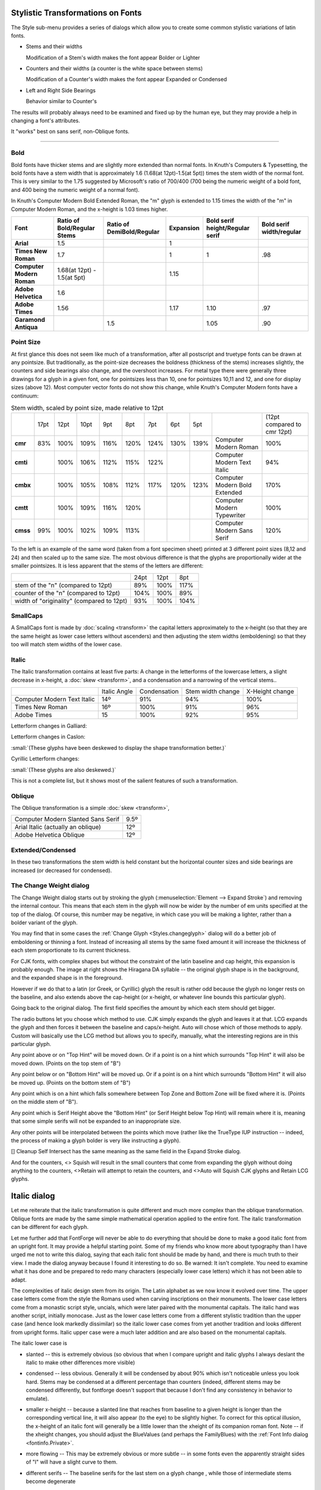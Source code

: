 Stylistic Transformations on Fonts
==================================

The Style sub-menu provides a series of dialogs which allow you to create some
common stylistic variations of latin fonts.

* Stems and their widths

  Modification of a Stem's width makes the font appear Bolder or Lighter
* Counters and their widths (a counter is the white space between stems)

  Modification of a Counter's width makes the font appear Expanded or Condensed
* Left and Right Side Bearings

  Behavior similar to Counter's

The results will probably always need to be examined and fixed up by the human
eye, but they may provide a help in changing a font's attributes.

It "works" best on sans serif, non-Oblique fonts.

--------------------------------------------------------------------------------


Bold
----

Bold fonts have thicker stems and are slightly more extended than normal fonts.
In Knuth's Computers & Typesetting, the bold fonts have a stem width that is
approximately 1.6 (1.68(at 12pt)-1.5(at 5pt)) times the stem width of the normal
font. This is very similar to the 1.75 suggested by Microsoft's ratio of 700/400
(700 being the numeric weight of a bold font, and 400 being the numeric weight
of a normal font).

In Knuth's Computer Modern Bold Extended Roman, the "m" glyph is extended to
1.15 times the width of the "m" in Computer Modern Roman, and the x-height is
1.03 times higher.

.. list-table::
   :header-rows: 1
   :stub-columns: 1
   :class: compact

   * - Font
     - Ratio of Bold/Regular Stems
     - Ratio of DemiBold/Regular
     - Expansion
     - Bold serif height/Regular serif
     - Bold serif width/regular
   * - Arial
     - 1.5
     -
     - 1
     -
     -
   * - Times New Roman
     - 1.7
     -
     - 1
     - 1
     - .98
   * - Computer Modern Roman
     - 1.68(at 12pt) - 1.5(at 5pt)
     -
     - 1.15
     -
     -
   * - Adobe Helvetica
     - 1.6
     -
     -
     -
     -
   * - Adobe Times
     - 1.56
     -
     - 1.17
     - 1.10
     - .97
   * - Garamond Antiqua
     -
     - 1.5
     -
     - 1.05
     - .90

Point Size
----------

At first glance this does not seem like much of a transformation, after all
postscript and truetype fonts can be drawn at any pointsize. But traditionally,
as the point-size decreases the boldness (thickness of the stems) increases
slightly, the counters and side bearings also change, and the overshoot
increases. For metal type there were generally three drawings for a glyph in a
given font, one for pointsizes less than 10, one for pointsizes 10,11 and 12,
and one for display sizes (above 12). Most computer vector fonts do not show
this change, while Knuth's Computer Modern fonts have a continuum:

.. list-table:: Stem width, scaled by point size, made relative to 12pt
   :stub-columns: 1
   :class: compact

   * -
     - 17pt
     - 12pt
     - 10pt
     - 9pt
     - 8pt
     - 7pt
     - 6pt
     - 5pt
     -
     - (12pt compared to cmr 12pt)
   * - cmr
     - 83%
     - 100%
     - 109%
     - 116%
     - 120%
     - 124%
     - 130%
     - 139%
     - Computer Modern Roman
     - 100%
   * - cmti
     -
     - 100%
     - 106%
     - 112%
     - 115%
     - 122%
     -
     -
     - Computer Modern Text Italic
     - 94%
   * - cmbx
     -
     - 100%
     - 105%
     - 108%
     - 112%
     - 117%
     - 120%
     - 123%
     - Computer Modern Bold Extended
     - 170%
   * - cmtt
     -
     - 100%
     - 109%
     - 116%
     - 120%
     -
     -
     -
     - Computer Modern Typewriter
     - 100%
   * - cmss
     - 99%
     - 100%
     - 102%
     - 109%
     - 113%
     -
     -
     -
     - Computer Modern Sans Serif
     - 120%

.. image:: /images/CaslonOriginality.png
   :align: right

To the left is an example of the same word (taken from a font specimen sheet)
printed at 3 different point sizes (8,12 and 24) and then scaled up to the same
size. The most obvious difference is that the glyphs are proportionally wider at
the smaller pointsizes. It is less apparent that the stems of the letters are
different:

.. list-table::
   :class: compact

   * -
     - 24pt
     - 12pt
     - 8pt
   * - stem of the "n" (compared to 12pt)
     - 89%
     - 100%
     - 117%
   * - counter of the "n" (compared to 12pt)
     - 104%
     - 100%
     - 89%
   * - width of "originality" (compared to 12pt)
     - 93%
     - 100%
     - 104%


SmallCaps
---------

A SmallCaps font is made by :doc:`scaling <transform>` the capital letters
approximately to the x-height (so that they are the same height as lower case
letters without ascenders) and then adjusting the stem widths (emboldening) so
that they too will match stem widths of the lower case.


Italic
------

The Italic transformation contains at least five parts: A change in the
letterforms of the lowercase letters, a slight decrease in x-height, a
:doc:`skew <transform>`, and a condensation and a narrowing of the vertical
stems..

.. list-table::
   :class: compact

   * -
     - Italic Angle
     - Condensation
     - Stem width change
     - X-Height change
   * - Computer Modern Text Italic
     - 14º
     - 91%
     - 94%
     - 100%
   * - Times New Roman
     - 16º
     - 100%
     - 91%
     - 96%
   * - Adobe Times
     - 15
     - 100%
     - 92%
     - 95%

Letterform changes in Galliard:

.. image:: /images/ItalicCompGalliard.png

Letterform changes in Caslon:

.. image:: /images/ItalicCompCaslon.png

:small:`(These glyphs have been deskewed to display the shape transformation better.)`

Cyrillic Letterform changes:

.. image:: /images/CyrilItalicComp.png

:small:`(These glyphs are also deskewed.)`

This is not a complete list, but it shows most of the salient features of such a
transformation.


Oblique
-------

The Oblique transformation is a simple :doc:`skew <transform>`,

.. list-table::
   :class: compact

   * - Computer Modern Slanted Sans Serif
     - 9.5º
   * - Arial Italic (actually an oblique)
     - 12º
   * - Adobe Helvetica Oblique
     - 12º

Extended/Condensed
------------------

In these two transformations the stem width is held constant but the horizontal
counter sizes and side bearings are increased (or decreased for condensed).


.. _Styles.Embolden:

The Change Weight dialog
------------------------

.. image:: /images/ChangeWeight.png
   :align: right

The Change Weight dialog starts out by stroking the glyph
(:menuselection:`Element --> Expand Stroke`) and removing the internal contour.
This means that each stem in the glyph will now be wider by the number of em
units specified at the top of the dialog. Of course, this number may be
negative, in which case you will be making a lighter, rather than a bolder
variant of the glyph.

You may find that in some cases the :ref:`Change Glyph <Styles.changeglyph>`
dialog will do a better job of emboldening or thinning a font. Instead of
increasing all stems by the same fixed amount it will increase the thickness of
each stem proportionate to its current thickness.

.. image:: /images/BoldHiraDA.png
   :align: left

For CJK fonts, with complex shapes but without the constraint of the latin
baseline and cap height, this expansion is probably enough. The image at right
shows the Hiragana DA syllable -- the original glyph shape is in the background,
and the expanded shape is in the foreground.

However if we do that to a latin (or Greek, or Cyrillic) glyph the result is
rather odd because the glyph no longer rests on the baseline, and also extends
above the cap-height (or x-height, or whatever line bounds this particular
glyph).

.. flex-grid::
   :class: compact

   * - .. image:: /images/BexpandCJK.png

       Here the glyph has been expanded as if it were a CJK glyph. Note that it now
       extends below the baseline and above the cap height. That is not good.

     - .. image:: /images/BexpandLCGsquish.png

       Here the glyph has been expanded as before, but the bottom stem has been
       moved up just enough so that it now rides on the base line, and the top stem
       has been moved down so it sits on the cap height.

       But the counters are now much narrower than they were in the original glyph,
       and the left and right side bearings have become squeezed.

     - .. image:: /images/BexpandLCG.png

       In the final example, the glyph is expanded, the top and bottom stems moved
       appropriately, the side bearings restored to their original size, and the
       internal counters expanded to be closer to their original size.

     - .. image:: /images/BexpandBigSerifs.png

       Now consider the case of a serifed font. The serifs on the B above have
       become huge, disproportionally bigger than they were in the original glyph.

.. image:: /images/ChangeWeight.png
   :align: left

Going back to the original dialog. The first field specifies the amount by which
each stem should get bigger.

The radio buttons let you choose which method to use. CJK simply expands the
glyph and leaves it at that. LCG expands the glyph and then forces it between
the baseline and caps/x-height. Auto will chose which of those methods to apply.
Custom will basically use the LCG method but allows you to specify, manually,
what the interesting regions are in this particular glyph.

Any point above or on "Top Hint" will be moved down. Or if a point is on a hint
which surrounds "Top Hint" it will also be moved down. (Points on the top stem
of "B")

Any point below or on "Bottom Hint" will be moved up. Or if a point is on a hint
which surrounds "Bottom Hint" it will also be moved up. (Points on the bottom
stem of "B")

Any point which is on a hint which falls somewhere between Top Zone and Bottom
Zone will be fixed where it is. (Points on the middle stem of "B").

Any point which is Serif Height above the "Bottom Hint" (or Serif Height below
Top Hint) will remain where it is, meaning that some simple serifs will not be
expanded to an inappropriate size.

Any other points will be interpolated between the points which move (rather like
the TrueType IUP instruction -- indeed, the process of making a glyph bolder is
very like instructing a glyph).

[] Cleanup Self Intersect has the same meaning as the same field in the Expand
Stroke dialog.

And for the counters, <> Squish will result in the small counters that come from
expanding the glyph without doing anything to the counters, <>Retain will
attempt to retain the counters, and <>Auto will Squish CJK glyphs and Retain LCG
glyphs.


.. _Styles.Italic:

Italic dialog
=============

Let me reiterate that the italic transformation is quite different and much more
complex than the oblique transformation. Oblique fonts are made by the same
simple mathematical operation applied to the entire font. The italic
transformation can be different for each glyph.

Let me further add that FontForge will never be able to do everything that
should be done to make a good italic font from an upright font. It may provide a
helpful starting point. Some of my friends who know more about typography than I
have urged me not to write this dialog, saying that each italic font should be
made by hand, and there is much truth to their view. I made the dialog anyway
because I found it interesting to do so. Be warned: It isn't complete. You need
to examine what it has done and be prepared to redo many characters (especially
lower case letters) which it has not been able to adapt.

The complexities of italic design stem from its origin. The Latin alphabet as we
now know it evolved over time. The upper case letters come from the style the
Romans used when carving inscriptions on their monuments. The lower case letters
come from a monastic script style, uncials, which were later paired with the
monumental capitals. The italic hand was another script, initially monocase.
Just as the lower case letters come from a different stylistic tradition than
the upper case (and hence look markedly dissimilar) so the italic lower case
comes from yet another tradition and looks different from upright forms. Italic
upper case were a much later addition and are also based on the monumental
capitals.

The italic lower case is

* slanted -- this is extremely obvious (so obvious that when I compare upright and
  italic glyphs I always deslant the italic to make other differences more
  visible)
* condensed -- less obvious. Generally it will be condensed by about 90% which
  isn't noticeable unless you look hard. Stems may be condensed at a different
  percentage than counters (indeed, different stems may be condensed differently,
  but fontforge doesn't support that because I don't find any consistency in
  behavior to emulate).
* smaller x-height -- because a slanted line that reaches from baseline to a given
  height is longer than the corresponding vertical line, it will also appear (to
  the eye) to be slightly higher. To correct for this optical illusion, the
  x-height of an italic font will generally be a little lower than the xheight of
  its companion roman font. Note -- if the xheight changes, you should adjust the
  BlueValues (and perhaps the FamilyBlues) with the
  :ref:`Font Info dialog <fontinfo.Private>`.
* more flowing -- This may be extremely obvious |wItalic| or more subtle -- in
  some fonts even the apparently straight sides of "l" will have a slight curve
  to them.
* different serifs -- The baseline serifs for the last stem on a glyph change
  |BottomSerif|, while those of intermediate stems become degenerate |FlatSerif|

* different letterforms -- Some letters simply have different shapes in italic:

  .. image:: /images/fItalic.png

  .. image:: /images/aItalic.png

  .. image:: /images/u433Italic.png

  .. image:: /images/u432Italic.png

The italic upper case is also slanted (and by the same angle), generally
condensed (but often less so than the lower case), and usually its serifs and
letter forms do not change significantly (though there can be exceptions:
|ucEItalic|)

.. |wItalic| image:: /images/wItalic.png
.. |BottomSerif| image:: /images/BottomSerif.png
.. |FlatSerif| image:: /images/FlatSerif.png
.. |ucEItalic| image:: /images/ucEItalic.png

In typographic tradition serifed fonts have a paired italic font, while
sans-serif fonts have an oblique font.

.. image:: /images/ItalicDlg.png
   :align: right

The italic dialog attempts to give you control over as much of this as fontforge
thinks it can do. The dialog displays the steps mentioned above, but backwards.

First there are a series of check boxes for gross letterform changes. The "a"
glyph generally turns into a something that looks like the "d" glyph without the
ascender. The "f" glyph has (at least) two variants -- in one the curved top is
duplicated at the bottom, and in the other the main stem is extended below the
baseline but the serif is removed.

In actual practice these changes are more complex. If examined closely the
bottom part of the f doesn't look precisely like the top. FontForge isn't up to
such subtleties however.

The [] f checkboxes control additional characters which are similar to "f",
"long-s" for example, also the "fi", "fl", "ff", "ffi", "ffl", "longs_longs",
"longs_t", etc. ligatures. FontForge determines what glyphs it applies to by
examining the glyph name and unicode encoding; it does NOT do a sophisticated
analysis of the glyph's shape.

This does not exhaust the list of changes that could or should be done -- Merely
the list of what FontForge thinks it can do. There should also be checkboxes
for:

.. image:: /images/eItalic.png

.. image:: /images/vItalic.png

.. image:: /images/wItalic.png

.. image:: /images/u432Italic.png

.. image:: /images/u433Italic.png

and many more.

FontForge will change serifs in various places.

* baseline serifs -- The final stem of a glyph almost always undergoes a serif
  transformation at the baseline. Previous stems generally have their serifs
  become degenerate (flat lines)

  .. image:: /images/mItalic.png

  . This transformation almost always happens.
* xheight serifs -- This transformation frequently happens.
* ascender serifs -- This transformation happens occasionally. Sometimes the serif
  becomes very swash, somethings nothing changes.
* descender serifs -- Usually serifs on descenders degenerate into flat lines.
* diagonal serifs -- This transformation usually happens

  .. image:: /images/xItalic.png

When a serif becomes degenerate (as the first two do in the "m" above) they
often become flat with the baseline, but sometimes they will have a slant to
them.

Next is a matrix of compression factors (expressed as percentages). You can
control left and right side bearings, as well as stem and counter widths. You
may specify different values for lower case, upper case and symbols.

Finally we come to the italic angle. This will generally be between -10 and -15
degrees.


.. _Styles.Condense:

Condense/Extend dialog
----------------------

.. image:: /images/CondenseExtend.png
   :align: right

This dialog allows you to change counter sizes without changing stem sizes (in
theory. It doesn't work too well with diagonal stems). You can make counters
bigger or smaller by a percentage, or by adding a fixed amount to them.

If the font has and Italic Angle specified in Font Info, then fontforge will
first unskew the glyph in the hopes of getting some vertical stems, then
Condense it, and the reskew it.


.. _Styles.xheight:

Change X-Height dialog
----------------------

.. image:: /images/ChangeXHeightDlg.png
   :align: right

This changes the x-height of a font. The dialog shows the current x-height (or
what it thinks is the current x-height), and you can chose an new value for it.
If the font has serifs and you don't want the serifs to change in height then
specify the current serif height. If you do want the serifs to change, then set
this field to 0.


.. _Styles.changeglyph:

Change Glyphs dialog
--------------------

.. image:: /images/ChangeGlyph1Dlg.png
   :align: right

The change glyphs dialog allows you to do a number of changes to all the
currently selected glyphs. It can

* Increase or decrease the stem size (making the font bolder or less bold)
* Change the size of horizontal counters (Condense/Extend)
* Manipulate alignment zones with respect to one another (Change the x-height)

The dialog has three panes; each controls one of these funtions.

The first dialog affects the stem width (or height, as the case may be). In most
cases you will want to scale horizontal and vertical stems by the same
proportion, so there is a check box to fix them together.

Generally you will also want to control diagonal stems to, but there are still
times when the algorithm is less than perfect.

Generally a proportional scale is more appropriate than adding a fixed amount to
each stem -- at least for Latin glyphs. But there may be cases where you do what
to add a fixed amount.

There are a few restrictions if you specify an additive amount here (again due
to imperfections of the algorithm). The additive amounts must have the same sign
for both horizontal and vertical stems (both negative, both zero, or both
positive). And the ratio of the two can't be more than 4.

--------------------------------------------------------------------------------

.. image:: /images/ChangeGlyph2Dlg.png
   :align: right

You have various options for controlling horizontal contours. For monospace
fonts (or CJK fonts) you probably want to select the first option. For
proportional Latin fonts, select one of the other two.

.. container:: clearer

   ..

--------------------------------------------------------------------------------

.. image:: /images/ChangeGlyph3Dlg.png
   :align: right

Latin glyphs are asymetric in their behavior along the horizontal and vertical
axes. Vertically glyphs are aligned at certain fixed heights (baseline,
x-height, cap-height, etc.), while horizontally there are no corresponding
alignment zones. So the vertical part of this dialog looks quite different from
the horizontal.

In CJK glyphs it may make sense to control vertical glyphs.

But in latin it makes more sense to map alignment zones. Here there is a overall
(default) scaling factor. If you don't adjust the zones yourself then changing
the scale factor will change the "Resultant Y Position" by the obvious amount.


.. _Styles.Smallcaps:

Small Capitals dialog
---------------------

.. image:: /images/SmallcapsDlg.png
   :align: right

This dialog allows you to create a series of small caps glyphs. As the dialog
says, it is unlike most commands in that it does not change the selected glyphs,
instead it uses them to decide what glyphs to create (or if the glyphs already
exist, what glyphs to change).

So if you select "A" FontForge will create a glyph named "a.sc" copy the
outlines of "A" into that glyph, and then modify them. If you select lower case
"a", FontForge will again create "a.sc" and will copy the outlines of upper case
"A".

FontForge will also create two lookups, one which maps upper case letters to
small caps variants, and the other which maps lower case letters to the small
caps glyph. These will be bound to the "c2sc" and "smcp" features respectively.

OpenType supports two different variants of small caps, the normal small caps,
and something called petite caps. Petite caps should be smaller than small caps
(the example given in the opentype docs is for a font with a small x-height,
small caps will be bigger than the x-height and petite caps will be at the
x-height). Like small caps, there are two features for petite caps: "c2pc" and
"pcap" (capital to petite caps and lowercase to petite caps).

If you turn on the ``[] Create small caps variants for symbols`` checkbox, then
any selected symbols will also be converted. However most symbols don't have
upper and lower case variants (one could argue that digits do, but I shall
ignore that complication here), so each selected symbol glyph will get both
feature mappings attached to it. Furthermore, symbols seem to use a different
glyph extension so the created glyphs will be "nine.taboldstyle" rather than
"nine.sc".

The default behavior is to transform the outlines by scaling the upper case
outlines so that the cap height becomes the small cap height, and scaling the
stems so that the upper case stem width becomes the lower case stem width. Often
the small cap height will be a little taller than the x-height -- though the
exact value will change from font to font -- the x-height is as good a default
as any. If you do not like the default behavior you have all the options of the
:ref:`Change Glyphs <Styles.changeglyph>` dialog to play with.

.. note::

   The default sizes are the same for both small caps and petite caps. If you
   want both features you will need to change settings for at least one of them!


.. _Styles.SubSuper:

Subscipt/Superscript dialog
---------------------------

.. image:: /images/SubSuperDlg.png
   :align: right

There are several OpenType features which produce small variants of standard
glyphs. Often the stems are scaled differently (made bolder) from the remainder
of glyph.

As with the previous dialog this one does not modify the selected glyphs.
Instead it uses their outlines to create new glyphs (with the indicated glyph
extension) and creates a lookup mapping the original glyph to the new glyph.

So in the example at right, if you selected all the digits, then FontForge would
create a new set of glyphs named "zero.superior", "one.superior" ...
"nine.superior". It would create a new lookup bound to the feature "sups" which
would map "zero" to "zero.superior", etc. By default each new glyph will be
scaled down to be 2/3:sup:`rd`s the original size, but the stems would only be
scaled by 3/4 (so the glyph will look proportionately darker). Finally each new
glyph will be moved up by 450 em-units. Again if you don't like these defaults
you have all the options of the :ref:`Change Glyphs <Styles.changeglyph>` dialog
to play with.


.. _Styles.Caveat:

Caveat
^^^^^^

.. epigraph::

   | Then the bowsprit got mixed with the rudder sometimes,
   | A thing as the Bellman remarked
   | That frequently happens in tropical climes,
   | When a vessel is, so to speak, "Snarked".

   -- *The Hunting of the Snark*, Lewis Carroll

These commands are not perfect. If there just isn't room in the glyph for the
desired transformation contours may overlap. Do look at your results and be
prepared to fix them up.

.. figure:: /images/ka-change.png